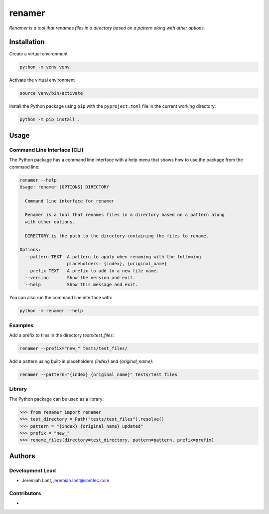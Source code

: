 renamer
=======

*Renamer is a tool that renames files in a directory based on a pattern along with other options.*


Installation
------------

Create a virtual environment

.. code:: bash

   python -m venv venv

Activate the virtual environment

.. code:: bash

   source venv/bin/activate

Install the Python package using ``pip`` with the ``pyproject.toml`` file in the current
working directory:

.. code:: bash

   python -m pip install .


Usage
-----

Command Line Interface (CLI)
~~~~~~~~~~~~~~~~~~~~~~~~~~~~
The Python package has a command line interface with a help menu that shows how to use
the package from the command line:

.. code:: bash

   renamer --help
   Usage: renamer [OPTIONS] DIRECTORY

     Command line interface for renamer

     Renamer is a tool that renames files in a directory based on a pattern along
     with other options.

     DIRECTORY is the path to the directory containing the files to rename.

   Options:
     --pattern TEXT  A pattern to apply when renaming with the following
                     placeholders: {index}, {original_name}
     --prefix TEXT   A prefix to add to a new file name.
     --version       Show the version and exit.
     --help          Show this message and exit.

You can also run the command line interface with:

.. code:: bash

   python -m renamer --help

Examples
~~~~~~~~
Add a prefix to files in the directory `tests/test_files`:

.. code:: bash

   renamer --prefix="new_" tests/test_files/

Add a pattern using built-in placeholders `{index}` and `{original_name}`:

.. code:: bash

   renamer --pattern="{index}_{original_name}" tests/test_files

Library
~~~~~~~
The Python package can be used as a library:

.. code:: python

   >>> from renamer import renamer
   >>> test_directory = Path("tests/test_files").resolve()
   >>> pattern = "{index}_{original_name}_updated"
   >>> prefix = "new_"
   >>> rename_files(directory=test_directory, pattern=pattern, prefix=prefix)


Authors
-------

Development Lead
~~~~~~~~~~~~~~~~
* Jeremiah Lant, jeremiah.lant@samtec.com

Contributors
~~~~~~~~~~~~
*
